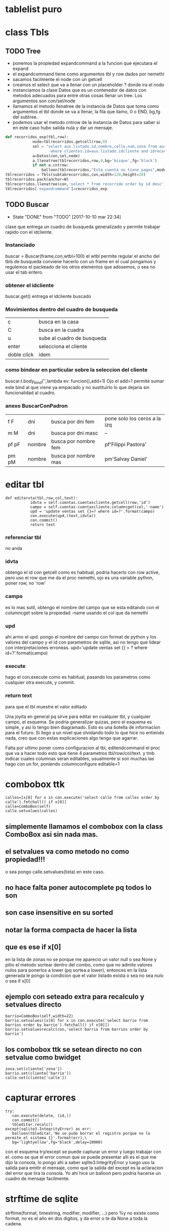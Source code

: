 * tablelist puro
* class Tbls
** TODO Tree
SCHEDULED: <2016-10-28 vie .+7d>
- ponemos la propiedad expandcommand a la funcion que ejecutara el expand
- el expandcommand tiene como argumentos tbl y row dados por nemethi
- sacamos facilmente el node con un getcell
- creamos el select que va a llenar con un placeholder ? donde ira el nodo
- instanciamos la clase Datos que es un contenedor de datos con
  metodos adecuados para entre otras cosas llenar un tree. Los
  argumentos son con/sel/node
- llamamos el metodo llenatree de la instancia de Datos que toma como
  argumentos el tbl donde se va a llenar, la fila que llamo, 0 o END,
  bg,fg del subtree.
- podemos usar el metodo cntrow de la instancia de Datos para saber si
  en este caso hubo salida nula y dar un mensaje.

#+BEGIN_SRC python
def recorridos_exp(tbl,row):
            node=tblrecorridos.getcell(row,0)
            sel = "select aux.listado.id,nombre,calle,num,zona from aux.listado,clientes \
                    where clientes.id=aux.listado.idcliente and idrecorrido=? order by aux.listado.id desc"
            a=Datos(con,sel,node)
            a.llenatree(tblrecorridos,row,0,bg='bisque',fg='black')
            if not a.cntrow:
                balloon(tblrecorridos,"Esta cuenta no tiene pagos",mode='nobind')
tblrecorridos = Tbls(subtabrecorridos,con,width=120,height=20)
tblrecorridos.pack(anchor=W)
tblrecorridos.llenatree(con,'select * from recorrido order by id desc')
tblrecorridos['expandcommand']=recorridos_exp
#+END_SRC
** TODO Buscar
SCHEDULED: <2017-12-10 dom .+2m>
- State "DONE"       from "TODO"       [2017-10-10 mar 22:34]
:PROPERTIES:
:LAST_REPEAT: [2017-10-10 mar 22:34]
:END:
clase que entrega un cuadro de busqueda generalizado y permite
trabajar rapido con el idcliente.
*** Instanciado
buscar = Buscar(frame,con,wtbl=100)
el wtbl permite regular el ancho del tbls de busqueda
conviene hacerlo con un frame en el cual pongamos y regulemos el
packeado de los otros elementos que adosemos, o sea no usar el tab
entero.
*** obtener el idcliente
buscar.get() 
entrega el idcliente buscado
*** Movimientos dentro del cuadro de busqueda
| c           | busca en la casa           |
| C           | busca en la cuadra         |
| u           | sube al cuadro de busqueda |
| enter       | selecciona el cliente      |
| doble click | idem                       | 
*** como bindear en particular sobre la seleccion del cliente
buscar.t.body_bind('<<Enter>>',lambda ev: funcion(),add=1)
Ojo el add=1 permite sumar este bind al que viene ya empacado y no
sustituirlo lo que dejaria sin funcionalidad al cuadro.
*** anexo BuscarConPadron
| f F   | dni    | busca por dni fem    | pone solo los ceros a la izq |
| m M   | dni    | busca por dni masc   | --                           |
| pf pF | nombre | busca por nombre fem | pf'Filippi Pastora'          |
| pm pM | nombre | busca por nombre mas | pm'Salvay Daniel'            |
* editar tbl
#+BEGIN_EXAMPLE
 def editarvta(tbl,row,col,text):
            idvta = self.cuentas.cuentascliente.getcell(row,'id')
            campo = self.cuentas.cuentascliente.columncget(col,'-name')
            upd = 'update ventas set {}=? where id=?'.format(campo)
            con.execute(upd,(text,idvta))
            con.commit()
            return text
#+END_EXAMPLE
*** referenciar tbl
no anda
*** idvta
obtengo el id con getcell como es habitual, podria hacerlo con row
active, pero uso el row que me da el proc nemethi, ojo es una variable
python, poner row, no 'row'
*** campo
es lo mas sutil, obtengo el nombre del campo que se esta editando con
el columncget sobre la propiedad -name usando el col que da nemethi
*** upd
ahi armo el upd. pongo el nombre del campo con format de python y los
valores del campo y el id con parametros de sqlite, asi no tengo que
lidear con interpretaciones erroneas.
upd='update ventas set {} = ? where id=?'.format(campo)
*** execute
hago el con.execute como es habitual, pasando los parametros como
cualquier otra execute, y commit.
*** return text
para que el tbl muestre el valor editado


Una joyita en general pq sirve para editar en cualquier tbl, y
cualquier campo, el esquema. Se podria generalizar quizas, pero el
esquema es simple, y asi lo tengo bien diagramado.
Esto es una botella de informacion para el futuro. Si llego a un nivel
que olvidando todo lo que hice no entiendo nada, creo que con estas
explicaciones algo tengo que agarrar.

Falta por ultimo poner como configuracion al tbl, editendcommand el
proc que va a hacer todo esto que tiene 4 parametros tbl/row/col/text.
y tmb indicar cuales columnas seran editables, usualmente si son
muchas las hago con un for, poniendo columnconfigure editable=1
* combobox ttk
#+BEGIN_EXAMPLE
calles=[x[0] for x in con.execute('select calle from calles order by calle').fetchall() if x[0]]
calle=ComboBox(self)
calle.setvalues(calles)
#+END_EXAMPLE
** simplemente llamamos el combobox con la class ComboBox asi sin nada mas.
** el setvalues va como metodo no como propiedad!!!
o sea pongo calle.setvalues(lista) en este caso.
** no hace falta poner autocomplete pq todos lo son
** son case insensitive en su sorted
** notar la forma compacta de hacer la lista
** que es ese if x[0]
en la lista de zonas no se porque me aparecio un valor null o sea None
y pitio el metodo sortear dentro del combo, como que no admite valores
nulos para ponerlos a lower (pq sortea a lower), entonces en la lista
generada le pongo la condicion que el valor listado exista o sea no
sea nulo o sea if x[0]
** ejemplo con seteado extra para recalculo y setvalues directo
#+BEGIN_EXAMPLE
barrio=ComboBox(self,width=22)
barrio.setvalues([x[0] for x in con.execute('select barrio from barrios order by barrio').fetchall() if x[0]])
barrio.setvaluesrecalc(con,'select barrio from barrios order by barrio')
#+END_EXAMPLE
** los combobox ttk se setean directo no con setvalue como bwidget
#+BEGIN_EXAMPLE
zona.set(cliente['zona'])
barrio.set(cliente['barrio'])
calle.set(cliente['calle'])
#+END_EXAMPLE
* capturar errores
#+BEGIN_EXAMPLE
try:
   con.execute(delete, (id,))
   con.commit()
   tbleditar.recalc()
except(sqlite3.IntegrityError) as err:
   balloon(tbleditar,'No se pudo borrar el registro porque no lo permite el sistema {}'.format(err),\
   bg='lightyellow',fg='black',delay=10000)
#+END_EXAMPLE
con el esquema try/except se puede capturar un error y luego trabajar
con el. 
como se que el error comun que se puede presentar alli es el que me
dijo la consola, lo pongo ahi a saber sqlite3.IntegrityError y luego
uso la salida para emitir el mensaje, como que la salida del except es
la aclaracion del error que tira la consola.
Yo ahi hice un balloon pero podria hacerse un cuadro de mensaje
facilmente.
* strftime de sqlite
 strftime(format, timestring, modifier, modifier, ...) 
pero %y no existe como format, no es el año en dos digitos, y da error
o te da None a toda la cadena.
